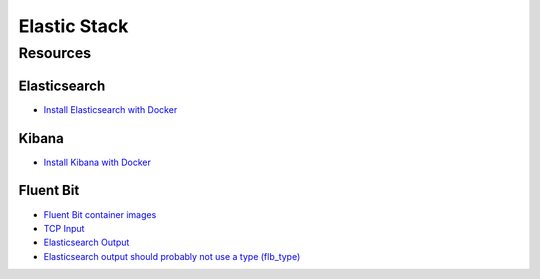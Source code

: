 Elastic Stack
=============

Resources
---------

Elasticsearch
~~~~~~~~~~~~~

- `Install Elasticsearch with Docker
  <https://www.elastic.co/guide/en/elasticsearch/reference/current/docker.html>`_

Kibana
~~~~~~

- `Install Kibana with Docker
  <https://www.elastic.co/guide/en/kibana/current/docker.html>`_

Fluent Bit
~~~~~~~~~~

- `Fluent Bit container images
  <https://docs.fluentbit.io/manual/installation/docker>`_
- `TCP Input <https://docs.fluentbit.io/manual/pipeline/inputs/tcp>`_
- `Elasticsearch Output
  <https://docs.fluentbit.io/manual/pipeline/outputs/elasticsearch>`_
- `Elasticsearch output should probably not use a type (flb_type)
  <https://github.com/fluent/fluent-bit/issues/1359>`_
